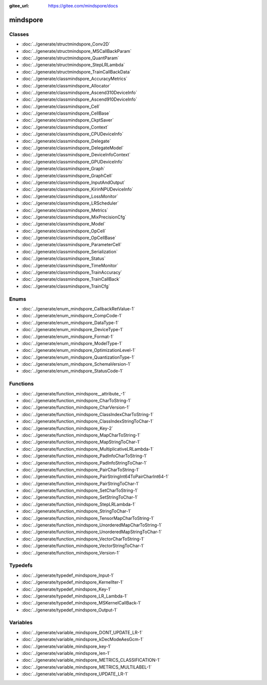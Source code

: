 :gitee_url: https://gitee.com/mindspore/docs


.. _namespace_mindspore:

mindspore
===================


Classes
-------


- :doc:`../generate/structmindspore_Conv2D`

- :doc:`../generate/structmindspore_MSCallBackParam`

- :doc:`../generate/structmindspore_QuantParam`

- :doc:`../generate/structmindspore_StepLRLambda`

- :doc:`../generate/structmindspore_TrainCallBackData`

- :doc:`../generate/classmindspore_AccuracyMetrics`

- :doc:`../generate/classmindspore_Allocator`

- :doc:`../generate/classmindspore_Ascend310DeviceInfo`

- :doc:`../generate/classmindspore_Ascend910DeviceInfo`

- :doc:`../generate/classmindspore_Cell`

- :doc:`../generate/classmindspore_CellBase`

- :doc:`../generate/classmindspore_CkptSaver`

- :doc:`../generate/classmindspore_Context`

- :doc:`../generate/classmindspore_CPUDeviceInfo`

- :doc:`../generate/classmindspore_Delegate`

- :doc:`../generate/classmindspore_DelegateModel`

- :doc:`../generate/classmindspore_DeviceInfoContext`

- :doc:`../generate/classmindspore_GPUDeviceInfo`

- :doc:`../generate/classmindspore_Graph`

- :doc:`../generate/classmindspore_GraphCell`

- :doc:`../generate/classmindspore_InputAndOutput`

- :doc:`../generate/classmindspore_KirinNPUDeviceInfo`

- :doc:`../generate/classmindspore_LossMonitor`

- :doc:`../generate/classmindspore_LRScheduler`

- :doc:`../generate/classmindspore_Metrics`

- :doc:`../generate/classmindspore_MixPrecisionCfg`

- :doc:`../generate/classmindspore_Model`

- :doc:`../generate/classmindspore_OpCell`

- :doc:`../generate/classmindspore_OpCellBase`

- :doc:`../generate/classmindspore_ParameterCell`

- :doc:`../generate/classmindspore_Serialization`

- :doc:`../generate/classmindspore_Status`

- :doc:`../generate/classmindspore_TimeMonitor`

- :doc:`../generate/classmindspore_TrainAccuracy`

- :doc:`../generate/classmindspore_TrainCallBack`

- :doc:`../generate/classmindspore_TrainCfg`


Enums
-----


- :doc:`../generate/enum_mindspore_CallbackRetValue-1`

- :doc:`../generate/enum_mindspore_CompCode-1`

- :doc:`../generate/enum_mindspore_DataType-1`

- :doc:`../generate/enum_mindspore_DeviceType-1`

- :doc:`../generate/enum_mindspore_Format-1`

- :doc:`../generate/enum_mindspore_ModelType-1`

- :doc:`../generate/enum_mindspore_OptimizationLevel-1`

- :doc:`../generate/enum_mindspore_QuantizationType-1`

- :doc:`../generate/enum_mindspore_SchemaVersion-1`

- :doc:`../generate/enum_mindspore_StatusCode-1`


Functions
---------


- :doc:`../generate/function_mindspore__attribute_-1`

- :doc:`../generate/function_mindspore_CharToString-1`

- :doc:`../generate/function_mindspore_CharVersion-1`

- :doc:`../generate/function_mindspore_ClassIndexCharToString-1`

- :doc:`../generate/function_mindspore_ClassIndexStringToChar-1`

- :doc:`../generate/function_mindspore_Key-2`

- :doc:`../generate/function_mindspore_MapCharToString-1`

- :doc:`../generate/function_mindspore_MapStringToChar-1`

- :doc:`../generate/function_mindspore_MultiplicativeLRLambda-1`

- :doc:`../generate/function_mindspore_PadInfoCharToString-1`

- :doc:`../generate/function_mindspore_PadInfoStringToChar-1`

- :doc:`../generate/function_mindspore_PairCharToString-1`

- :doc:`../generate/function_mindspore_PairStringInt64ToPairCharInt64-1`

- :doc:`../generate/function_mindspore_PairStringToChar-1`

- :doc:`../generate/function_mindspore_SetCharToString-1`

- :doc:`../generate/function_mindspore_SetStringToChar-1`

- :doc:`../generate/function_mindspore_StepLRLambda-1`

- :doc:`../generate/function_mindspore_StringToChar-1`

- :doc:`../generate/function_mindspore_TensorMapCharToString-1`

- :doc:`../generate/function_mindspore_UnorderedMapCharToString-1`

- :doc:`../generate/function_mindspore_UnorderedMapStringToChar-1`

- :doc:`../generate/function_mindspore_VectorCharToString-1`

- :doc:`../generate/function_mindspore_VectorStringToChar-1`

- :doc:`../generate/function_mindspore_Version-1`


Typedefs
--------


- :doc:`../generate/typedef_mindspore_Input-1`

- :doc:`../generate/typedef_mindspore_KernelIter-1`

- :doc:`../generate/typedef_mindspore_Key-1`

- :doc:`../generate/typedef_mindspore_LR_Lambda-1`

- :doc:`../generate/typedef_mindspore_MSKernelCallBack-1`

- :doc:`../generate/typedef_mindspore_Output-1`


Variables
---------


- :doc:`../generate/variable_mindspore_DONT_UPDATE_LR-1`

- :doc:`../generate/variable_mindspore_kDecModeAesGcm-1`

- :doc:`../generate/variable_mindspore_key-1`

- :doc:`../generate/variable_mindspore_len-1`

- :doc:`../generate/variable_mindspore_METRICS_CLASSIFICATION-1`

- :doc:`../generate/variable_mindspore_METRICS_MULTILABEL-1`

- :doc:`../generate/variable_mindspore_UPDATE_LR-1`
